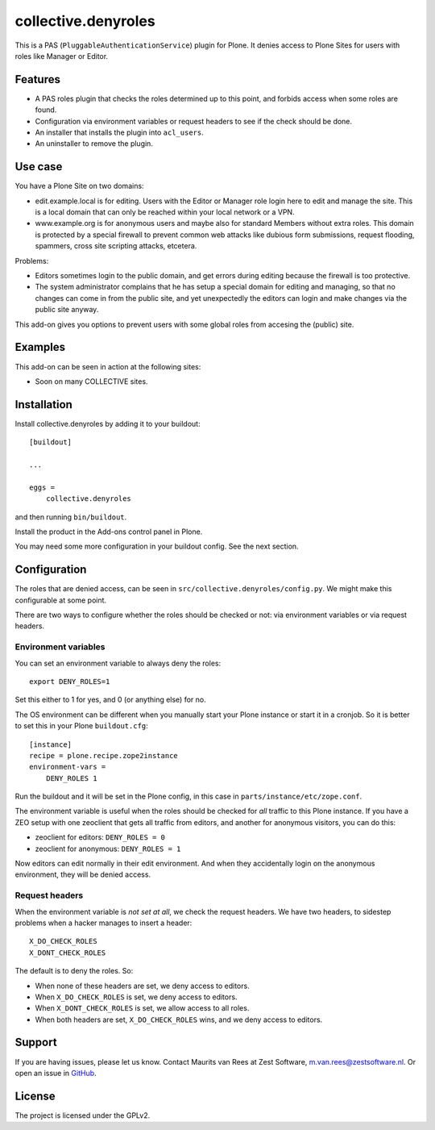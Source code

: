 .. This README is meant for consumption by humans and pypi. Pypi can render rst files so please do not use Sphinx features.
   If you want to learn more about writing documentation, please check out: http://docs.plone.org/about/documentation_styleguide.html
   This text does not appear on pypi. It is a comment.

=============
collective.denyroles
=============

This is a PAS (``PluggableAuthenticationService``) plugin for Plone.
It denies access to Plone Sites for users with roles like Manager or Editor.


Features
--------

- A PAS roles plugin that checks the roles determined up to this point, and forbids access when some roles are found.
- Configuration via environment variables or request headers to see if the check should be done.
- An installer that installs the plugin into ``acl_users``.
- An uninstaller to remove the plugin.


Use case
--------

You have a Plone Site on two domains:

- edit.example.local is for editing.
  Users with the Editor or Manager role login here to edit and manage the site.
  This is a local domain that can only be reached within your local network or a VPN.

- www.example.org is for anonymous users and maybe also for standard Members without extra roles.
  This domain is protected by a special firewall to prevent common web attacks like
  dubious form submissions, request flooding, spammers, cross site scripting attacks, etcetera.

Problems:

- Editors sometimes login to the public domain,
  and get errors during editing because the firewall is too protective.

- The system administrator complains that he has setup a special domain for editing and managing,
  so that no changes can come in from the public site,
  and yet unexpectedly the editors can login and make changes via the public site anyway.

This add-on gives you options to prevent users with some global roles from accesing the (public) site.


Examples
--------

This add-on can be seen in action at the following sites:

- Soon on many COLLECTIVE sites.


Installation
------------

Install collective.denyroles by adding it to your buildout::

    [buildout]

    ...

    eggs =
        collective.denyroles


and then running ``bin/buildout``.

Install the product in the Add-ons control panel in Plone.

You may need some more configuration in your buildout config.
See the next section.


Configuration
-------------

The roles that are denied access, can be seen in ``src/collective.denyroles/config.py``.
We might make this configurable at some point.

There are two ways to configure whether the roles should be checked or not:
via environment variables or via request headers.


Environment variables
~~~~~~~~~~~~~~~~~~~~~

You can set an environment variable to always deny the roles::

    export DENY_ROLES=1

Set this either to 1 for yes, and 0 (or anything else) for no.

The OS environment can be different when you manually start your Plone instance or start it in a cronjob.
So it is better to set this in your Plone ``buildout.cfg``::

    [instance]
    recipe = plone.recipe.zope2instance
    environment-vars =
        DENY_ROLES 1

Run the buildout and it will be set in the Plone config,
in this case in ``parts/instance/etc/zope.conf``.

The environment variable is useful when the roles should be checked for *all* traffic to this Plone instance.
If you have a ZEO setup with one zeoclient that gets all traffic from editors, and another for anonymous visitors, you can do this:

- zeoclient for editors: ``DENY_ROLES = 0``
- zeoclient for anonymous: ``DENY_ROLES = 1``

Now editors can edit normally in their edit environment.
And when they accidentally login on the anonymous environment, they will be denied access.


Request headers
~~~~~~~~~~~~~~~

When the environment variable is *not set at all*, we check the request headers.
We have two headers, to sidestep problems when a hacker manages to insert a header::

    X_DO_CHECK_ROLES
    X_DONT_CHECK_ROLES

The default is to deny the roles.  So:

- When none of these headers are set, we deny access to editors.

- When ``X_DO_CHECK_ROLES`` is set, we deny access to editors.

- When ``X_DONT_CHECK_ROLES`` is set, we allow access to all roles.

- When both headers are set, ``X_DO_CHECK_ROLES`` wins, and we deny access to editors.


Support
-------

If you are having issues, please let us know.
Contact Maurits van Rees at Zest Software, m.van.rees@zestsoftware.nl.
Or open an issue in `GitHub <https://github.com/collective/collective.denyroles/issues/>`_.


License
-------

The project is licensed under the GPLv2.

